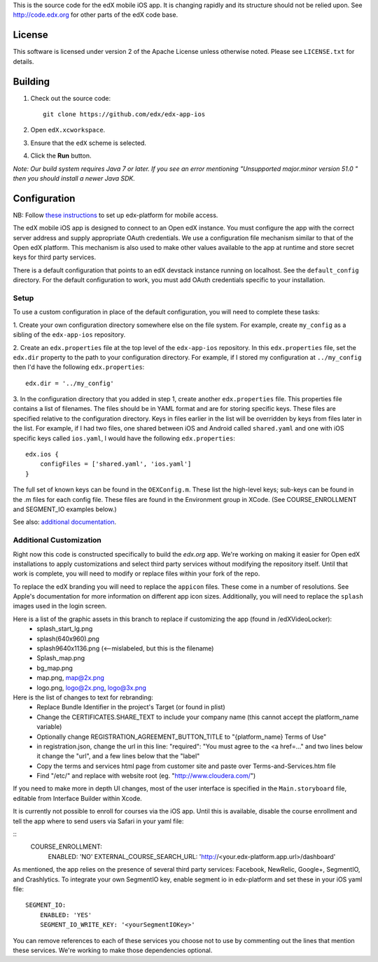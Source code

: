 This is the source code for the edX mobile iOS app. It is changing rapidly and
its structure should not be relied upon. See http://code.edx.org for other
parts of the edX code base.

License
=======
This software is licensed under version 2 of the Apache License unless
otherwise noted. Please see ``LICENSE.txt`` for details.

Building
========
1. Check out the source code: ::
    
    git clone https://github.com/edx/edx-app-ios

2. Open ``edX.xcworkspace``.

3. Ensure that the ``edX`` scheme is selected.

4. Click the **Run** button.

*Note: Our build system requires Java 7 or later.  If you see an error
mentioning "Unsupported major.minor version 51.0 " then you should install a
newer Java SDK.*

Configuration
=============
NB: Follow `these instructions <http://edx.readthedocs.io/projects/edx-installing-configuring-and-running/en/latest/mobile.html>`_ to set up edx-platform for mobile access.

The edX mobile iOS app is designed to connect to an Open edX instance. You must
configure the app with the correct server address and supply appropriate OAuth
credentials. We use a configuration file mechanism similar to that of the Open
edX platform.  This mechanism is also used to make other values available to
the app at runtime and store secret keys for third party services.

There is a default configuration that points to an edX devstack instance
running on localhost. See the ``default_config`` directory. For the default
configuration to work, you must add OAuth credentials specific to your
installation.

Setup
-----
To use a custom configuration in place of the default configuration, you will need to complete these tasks:

1. Create your own configuration directory somewhere else on the file system.
For example, create ``my_config`` as a sibling of the ``edx-app-ios`` repository.

2. Create an ``edx.properties`` file at the top level of the ``edx-app-ios``
repository. In this ``edx.properties`` file, set the ``edx.dir`` property to the
path to your configuration directory. For example, if I stored my configuration
at ``../my_config`` then I'd have the following ``edx.properties``:

::

    edx.dir = '../my_config'

3.  In the configuration directory that you added in step 1, create another
``edx.properties`` file.  This properties file contains a list of filenames.
The files should be in YAML format and are for storing specific keys. These
files are specified relative to the configuration directory. Keys in files
earlier in the list will be overridden by keys from files later in the list.
For example, if I had two files, one shared between iOS and Android called
``shared.yaml`` and one with iOS specific keys called ``ios.yaml``, I would
have the following ``edx.properties``:

::

    edx.ios {
        configFiles = ['shared.yaml', 'ios.yaml']
    }


The full set of known keys can be found in the ``OEXConfig.m``.  These list the high-level keys; sub-keys can be found in the .m files for each config file. These files are found in the Environment group in XCode. (See COURSE_ENROLLMENT and SEGMENT_IO examples below.) 


See also:
`additional documentation <https://openedx.atlassian.net/wiki/display/MA/App+Configuration+Flags>`_.


Additional Customization
------------------------
Right now this code is constructed specifically to build the *edx.org* app.
We're working on making it easier for Open edX installations to apply
customizations and select third party services without modifying the repository
itself. Until that work is complete, you will need to modify or replace files
within your fork of the repo.

To replace the edX branding you will need to replace the ``appicon`` files.
These come in a number of resolutions. See Apple's documentation for more
information on different app icon sizes. Additionally, you will need to replace
the ``splash`` images used in the login screen.

Here is a list of the graphic assets in this branch to replace if customizing the app (found in /edXVideoLocker):
 - splash_start_lg.png
 - splash(640x960).png
 - splash9640x1136.png (<--mislabeled, but this is the filename)
 - Splash_map.png
 - bg_map.png
 - map.png, map@2x.png
 - logo.png, logo@2x.png, logo@3x.png
    
Here is the list of changes to text for rebranding:
 - Replace Bundle Identifier in the project's Target (or found in plist) 
 - Change the CERTIFICATES.SHARE_TEXT to include your company name (this cannot accept the platform_name variable)
 - Optionally change REGISTRATION_AGREEMENT_BUTTON_TITLE to "{platform_name} Terms of Use"
 - in registration.json, change the url in this line: "required": "You must agree to the <a href=..." and two lines below it change the "url", and a few lines below that the "label"
 - Copy the terms and services html page from customer site and paste over Terms-and-Services.htm file
 - Find "/etc/" and replace with website root (eg. "http://www.cloudera.com/")
    
If you need to make more in depth UI changes, most of the user interface is
specified in the ``Main.storyboard`` file, editable from Interface Builder
within Xcode.

It is currently not possible to enroll for courses via the iOS app.  Until this is available, disable the course enrollment and tell the app where to send users via Safari in your yaml file:

::
    COURSE_ENROLLMENT:
        ENABLED: 'NO'
        EXTERNAL_COURSE_SEARCH_URL: 'http://<your.edx-platform.app.url>/dashboard'

As mentioned, the app relies on the presence of several third party services:
Facebook, NewRelic, Google+, SegmentIO, and Crashlytics. To integrate your own SegmentIO key, enable segment io in edx-platform and set these in your iOS yaml file:
::
    SEGMENT_IO:
        ENABLED: 'YES'
        SEGMENT_IO_WRITE_KEY: '<yourSegmentIOKey>'

You can remove references to each of these services you choose not to use by commenting out the lines that mention these services. We're working to make those dependencies optional.

